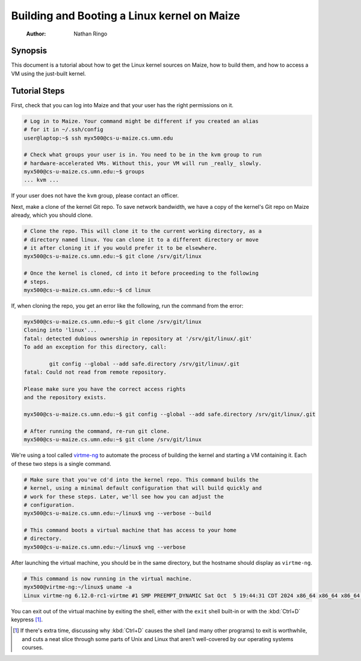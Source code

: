 ============================================
Building and Booting a Linux kernel on Maize
============================================

    :Author: Nathan Ringo

Synopsis
========

This document is a tutorial about how to get the Linux kernel sources on Maize, how to build them, and how to access a VM using the just-built kernel.

Tutorial Steps
==============

First, check that you can log into Maize and that your user has the right permissions on it.

.. code:: sh

    # Log in to Maize. Your command might be different if you created an alias
    # for it in ~/.ssh/config
    user@laptop:~$ ssh myx500@cs-u-maize.cs.umn.edu

    # Check what groups your user is in. You need to be in the kvm group to run
    # hardware-accelerated VMs. Without this, your VM will run _really_ slowly.
    myx500@cs-u-maize.cs.umn.edu:~$ groups
    ... kvm ...

If your user does not have the ``kvm`` group, please contact an officer.

Next, make a clone of the kernel Git repo.
To save network bandwidth, we have a copy of the kernel's Git repo on Maize already, which you should clone.

.. code:: sh

    # Clone the repo. This will clone it to the current working directory, as a
    # directory named linux. You can clone it to a different directory or move
    # it after cloning it if you would prefer it to be elsewhere.
    myx500@cs-u-maize.cs.umn.edu:~$ git clone /srv/git/linux

    # Once the kernel is cloned, cd into it before proceeding to the following
    # steps.
    myx500@cs-u-maize.cs.umn.edu:~$ cd linux

If, when cloning the repo, you get an error like the following, run the command from the error:

.. code:: sh

    myx500@cs-u-maize.cs.umn.edu:~$ git clone /srv/git/linux
    Cloning into 'linux'...
    fatal: detected dubious ownership in repository at '/srv/git/linux/.git'
    To add an exception for this directory, call:

            git config --global --add safe.directory /srv/git/linux/.git
    fatal: Could not read from remote repository.

    Please make sure you have the correct access rights
    and the repository exists.

    myx500@cs-u-maize.cs.umn.edu:~$ git config --global --add safe.directory /srv/git/linux/.git

    # After running the command, re-run git clone.
    myx500@cs-u-maize.cs.umn.edu:~$ git clone /srv/git/linux

We're using a tool called `virtme-ng <https://github.com/arighi/virtme-ng>`_ to automate the process of building the kernel and starting a VM containing it.
Each of these two steps is a single command.

.. code:: sh

    # Make sure that you've cd'd into the kernel repo. This command builds the
    # kernel, using a minimal default configuration that will build quickly and
    # work for these steps. Later, we'll see how you can adjust the
    # configuration.
    myx500@cs-u-maize.cs.umn.edu:~/linux$ vng --verbose --build

    # This command boots a virtual machine that has access to your home
    # directory.
    myx500@cs-u-maize.cs.umn.edu:~/linux$ vng --verbose

After launching the virtual machine, you should be in the same directory, but the hostname should display as ``virtme-ng``.

.. code:: sh

    # This command is now running in the virtual machine.
    myx500@virtme-ng:~/linux$ uname -a
    Linux virtme-ng 6.12.0-rc1-virtme #1 SMP PREEMPT_DYNAMIC Sat Oct  5 19:44:31 CDT 2024 x86_64 x86_64 x86_64 GNU/Linux

You can exit out of the virtual machine by exiting the shell, either with the ``exit`` shell built-in or with the :kbd:`Ctrl+D` keypress [#]_.

.. [#] If there's extra time, discussing why :kbd:`Ctrl+D` causes the shell (and many other programs) to exit is worthwhile, and cuts a neat slice through some parts of Unix and Linux that aren't well-covered by our operating systems courses.
